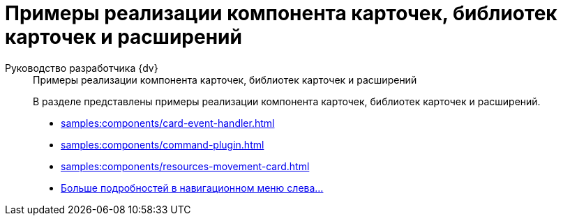 :page-layout: home

= Примеры реализации компонента карточек, библиотек карточек и расширений

[tabs]
====
Руководство разработчика {dv}::
+
.Примеры реализации компонента карточек, библиотек карточек и расширений
****
В разделе представлены примеры реализации компонента карточек, библиотек карточек и расширений.

* xref:samples:components/card-event-handler.adoc[]
* xref:samples:components/command-plugin.adoc[]
* xref:samples:components/resources-movement-card.adoc[]
* xref:samples:components/index.adoc[Больше подробностей в навигационном меню слева...]
****
====
